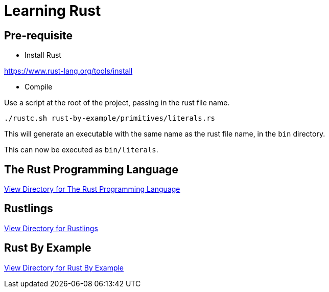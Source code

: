 = Learning Rust

== Pre-requisite

* Install Rust

https://www.rust-lang.org/tools/install

* Compile

Use a script at the root of the project, passing in the rust file name.

`./rustc.sh rust-by-example/primitives/literals.rs`

This will generate an executable with the same name as the rust file name, in the `bin` directory.

This can now be executed as `bin/literals`.

== The Rust Programming Language

link:rust-lang/README.adoc[View Directory for The Rust Programming Language]

== Rustlings

link:rustlings/README.adoc[View Directory for Rustlings]

== Rust By Example

link:rust-by-example/README.adoc[View Directory for Rust By Example]
